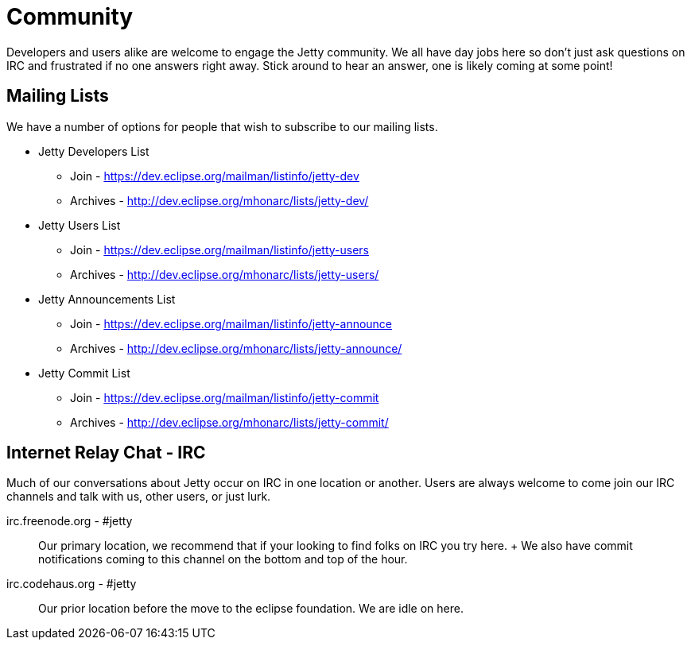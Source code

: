 //  ========================================================================
//  Copyright (c) 1995-2012 Mort Bay Consulting Pty. Ltd.
//  ========================================================================
//  All rights reserved. This program and the accompanying materials
//  are made available under the terms of the Eclipse Public License v1.0
//  and Apache License v2.0 which accompanies this distribution.
//
//      The Eclipse Public License is available at
//      http://www.eclipse.org/legal/epl-v10.html
//
//      The Apache License v2.0 is available at
//      http://www.opensource.org/licenses/apache2.0.php
//
//  You may elect to redistribute this code under either of these licenses.
//  ========================================================================

[[community]]
= Community

Developers and users alike are welcome to engage the Jetty community. We
all have day jobs here so don't just ask questions on IRC and frustrated
if no one answers right away. Stick around to hear an answer, one is
likely coming at some point!

[[community-mailing-lists]]
== Mailing Lists

We have a number of options for people that wish to subscribe to our
mailing lists.

* Jetty Developers List
** Join - https://dev.eclipse.org/mailman/listinfo/jetty-dev
** Archives - http://dev.eclipse.org/mhonarc/lists/jetty-dev/
* Jetty Users List
** Join - https://dev.eclipse.org/mailman/listinfo/jetty-users
** Archives - http://dev.eclipse.org/mhonarc/lists/jetty-users/
* Jetty Announcements List
** Join - https://dev.eclipse.org/mailman/listinfo/jetty-announce
** Archives - http://dev.eclipse.org/mhonarc/lists/jetty-announce/
* Jetty Commit List
** Join - https://dev.eclipse.org/mailman/listinfo/jetty-commit
** Archives - http://dev.eclipse.org/mhonarc/lists/jetty-commit/

[[community-irc]]
== Internet Relay Chat - IRC

Much of our conversations about Jetty occur on IRC in one location or
another. Users are always welcome to come join our IRC channels and talk
with us, other users, or just lurk.

irc.freenode.org - #jetty::
  Our primary location, we recommend that if your looking to find folks
  on IRC you try here.
  +
  We also have commit notifications coming to this channel on the bottom
  and top of the hour.
irc.codehaus.org - #jetty::
  Our prior location before the move to the eclipse foundation. We are
  idle on here.

